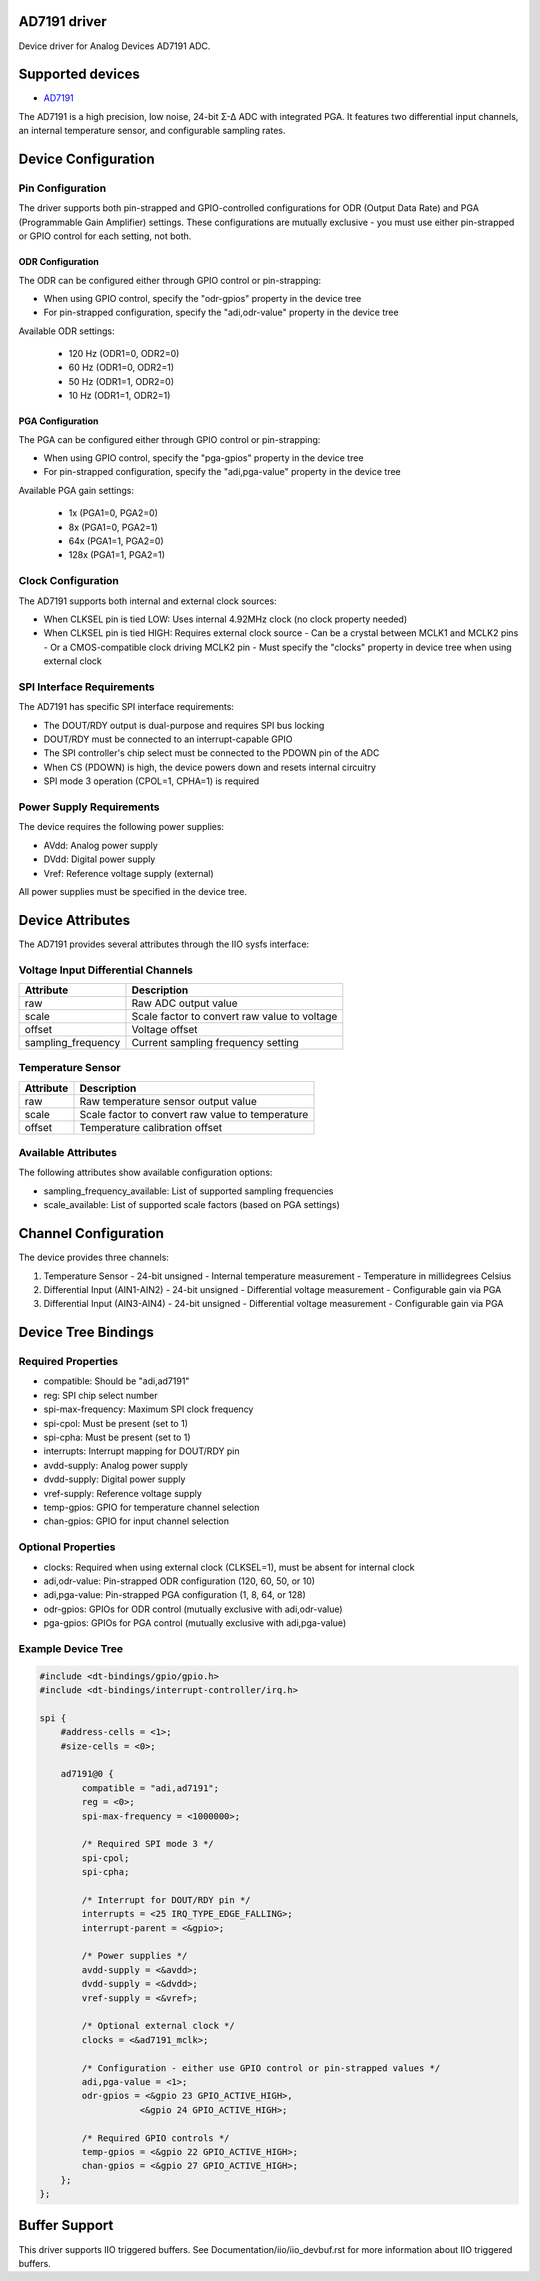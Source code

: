.. SPDX-License-Identifier: GPL-2.0-only

==============
AD7191 driver
==============

Device driver for Analog Devices AD7191 ADC.

==================
Supported devices
==================

* `AD7191 <https://www.analog.com/AD7191>`_

The AD7191 is a high precision, low noise, 24-bit Σ-Δ ADC with integrated PGA.
It features two differential input channels, an internal temperature sensor, and
configurable sampling rates.

=====================
Device Configuration
=====================

--------------------
Pin Configuration
--------------------

The driver supports both pin-strapped and GPIO-controlled configurations for ODR
(Output Data Rate) and PGA (Programmable Gain Amplifier) settings. These
configurations are mutually exclusive - you must use either pin-strapped or GPIO
control for each setting, not both.

^^^^^^^^^^^^^^^^^^^^
ODR Configuration
^^^^^^^^^^^^^^^^^^^^

The ODR can be configured either through GPIO control or pin-strapping:

- When using GPIO control, specify the "odr-gpios" property in the device tree
- For pin-strapped configuration, specify the "adi,odr-value" property in the
  device tree

Available ODR settings:

  - 120 Hz (ODR1=0, ODR2=0)
  - 60 Hz (ODR1=0, ODR2=1)
  - 50 Hz (ODR1=1, ODR2=0)
  - 10 Hz (ODR1=1, ODR2=1)

^^^^^^^^^^^^^^^^^^^
PGA Configuration
^^^^^^^^^^^^^^^^^^^

The PGA can be configured either through GPIO control or pin-strapping:

- When using GPIO control, specify the "pga-gpios" property in the device tree
- For pin-strapped configuration, specify the "adi,pga-value" property in the
  device tree

Available PGA gain settings:

  - 1x (PGA1=0, PGA2=0)
  - 8x (PGA1=0, PGA2=1)
  - 64x (PGA1=1, PGA2=0)
  - 128x (PGA1=1, PGA2=1)

--------------------
Clock Configuration
--------------------

The AD7191 supports both internal and external clock sources:

- When CLKSEL pin is tied LOW: Uses internal 4.92MHz clock (no clock property
  needed)
- When CLKSEL pin is tied HIGH: Requires external clock source
  - Can be a crystal between MCLK1 and MCLK2 pins
  - Or a CMOS-compatible clock driving MCLK2 pin
  - Must specify the "clocks" property in device tree when using external clock

--------------------------
SPI Interface Requirements
--------------------------

The AD7191 has specific SPI interface requirements:

- The DOUT/RDY output is dual-purpose and requires SPI bus locking
- DOUT/RDY must be connected to an interrupt-capable GPIO
- The SPI controller's chip select must be connected to the PDOWN pin of the ADC
- When CS (PDOWN) is high, the device powers down and resets internal circuitry
- SPI mode 3 operation (CPOL=1, CPHA=1) is required

-------------------------
Power Supply Requirements
-------------------------

The device requires the following power supplies:

- AVdd: Analog power supply
- DVdd: Digital power supply
- Vref: Reference voltage supply (external)

All power supplies must be specified in the device tree.

===================
Device Attributes
===================

The AD7191 provides several attributes through the IIO sysfs interface:

-----------------------------------
Voltage Input Differential Channels
-----------------------------------

+-------------------+----------------------------------------------------------+
| Attribute         | Description                                              |
+===================+==========================================================+
| raw               | Raw ADC output value                                     |
+-------------------+----------------------------------------------------------+
| scale             | Scale factor to convert raw value to voltage             |
+-------------------+----------------------------------------------------------+
| offset            | Voltage offset                                           |
+-------------------+----------------------------------------------------------+
| sampling_frequency| Current sampling frequency setting                       |
+-------------------+----------------------------------------------------------+

--------------------
Temperature Sensor
--------------------

+-------------------+----------------------------------------------------------+
| Attribute         | Description                                              |
+===================+==========================================================+
| raw               | Raw temperature sensor output value                      |
+-------------------+----------------------------------------------------------+
| scale             | Scale factor to convert raw value to temperature         |
+-------------------+----------------------------------------------------------+
| offset            | Temperature calibration offset                           |
+-------------------+----------------------------------------------------------+

--------------------
Available Attributes
--------------------

The following attributes show available configuration options:

- sampling_frequency_available: List of supported sampling frequencies
- scale_available: List of supported scale factors (based on PGA settings)

=====================
Channel Configuration
=====================

The device provides three channels:

1. Temperature Sensor
   - 24-bit unsigned
   - Internal temperature measurement
   - Temperature in millidegrees Celsius

2. Differential Input (AIN1-AIN2)
   - 24-bit unsigned
   - Differential voltage measurement
   - Configurable gain via PGA

3. Differential Input (AIN3-AIN4)
   - 24-bit unsigned
   - Differential voltage measurement
   - Configurable gain via PGA

=====================
Device Tree Bindings
=====================

-------------------
Required Properties
-------------------

- compatible: Should be "adi,ad7191"
- reg: SPI chip select number
- spi-max-frequency: Maximum SPI clock frequency
- spi-cpol: Must be present (set to 1)
- spi-cpha: Must be present (set to 1)
- interrupts: Interrupt mapping for DOUT/RDY pin
- avdd-supply: Analog power supply
- dvdd-supply: Digital power supply
- vref-supply: Reference voltage supply
- temp-gpios: GPIO for temperature channel selection
- chan-gpios: GPIO for input channel selection

-------------------
Optional Properties
-------------------

- clocks: Required when using external clock (CLKSEL=1), must be absent for
  internal clock
- adi,odr-value: Pin-strapped ODR configuration (120, 60, 50, or 10)
- adi,pga-value: Pin-strapped PGA configuration (1, 8, 64, or 128)
- odr-gpios: GPIOs for ODR control (mutually exclusive with adi,odr-value)
- pga-gpios: GPIOs for PGA control (mutually exclusive with adi,pga-value)

-------------------
Example Device Tree
-------------------

.. code-block:: dts

    #include <dt-bindings/gpio/gpio.h>
    #include <dt-bindings/interrupt-controller/irq.h>

    spi {
        #address-cells = <1>;
        #size-cells = <0>;

        ad7191@0 {
            compatible = "adi,ad7191";
            reg = <0>;
            spi-max-frequency = <1000000>;

            /* Required SPI mode 3 */
            spi-cpol;
            spi-cpha;

            /* Interrupt for DOUT/RDY pin */
            interrupts = <25 IRQ_TYPE_EDGE_FALLING>;
            interrupt-parent = <&gpio>;

            /* Power supplies */
            avdd-supply = <&avdd>;
            dvdd-supply = <&dvdd>;
            vref-supply = <&vref>;

            /* Optional external clock */
            clocks = <&ad7191_mclk>;

            /* Configuration - either use GPIO control or pin-strapped values */
            adi,pga-value = <1>;
            odr-gpios = <&gpio 23 GPIO_ACTIVE_HIGH>,
                       <&gpio 24 GPIO_ACTIVE_HIGH>;

            /* Required GPIO controls */
            temp-gpios = <&gpio 22 GPIO_ACTIVE_HIGH>;
            chan-gpios = <&gpio 27 GPIO_ACTIVE_HIGH>;
        };
    };

================
Buffer Support
================

This driver supports IIO triggered buffers. See Documentation/iio/iio_devbuf.rst
for more information about IIO triggered buffers.
